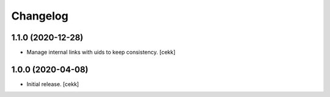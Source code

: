 Changelog
=========


1.1.0 (2020-12-28)
------------------

- Manage internal links with uids to keep consistency.
  [cekk]


1.0.0 (2020-04-08)
------------------

- Initial release.
  [cekk]
